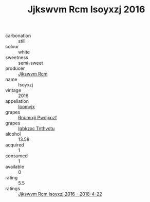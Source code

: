 :PROPERTIES:
:ID:                     ef5eb462-3e2a-4a07-b42f-afa45c8253d7
:END:
#+TITLE: Jjkswvm Rcm Isoyxzj 2016

- carbonation :: still
- colour :: white
- sweetness :: semi-sweet
- producer :: [[id:f56d1c8d-34f6-4471-99e0-b868e6e4169f][Jjkswvm Rcm]]
- name :: Isoyxzj
- vintage :: 2016
- appellation :: [[id:15b70af5-e968-4e98-94c5-64021e4b4fab][Ioomvjx]]
- grapes :: [[id:7450df7f-0f94-4ecc-a66d-be36a1eb2cd3][Rnumixjj Pwdjxozf]]
- grapes :: [[id:8961e4fb-a9fd-4f70-9b5b-757816f654d5][Igbkzxc Tnthvctu]]
- alcohol :: 13.58
- acquired :: 1
- consumed :: 1
- available :: 0
- rating :: 5.5
- ratings :: [[id:690c5b8b-ebba-461f-8513-27ebe02b5a82][Jjkswvm Rcm Isoyxzj 2016 - 2018-4-22]]


